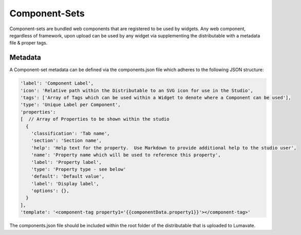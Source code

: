 .. _component-sets:

Component-Sets
--------------

Component-sets are bundled web components that are registered to be used by widgets.  Any web component, regardless of framework, upon upload can be
used by any widget via supplementing the distributable with a metadata file & proper tags.

Metadata
^^^^^^^^

A Component-set metadata can be defined via the components.json file which adheres to the following JSON structure:

.. code-block:: javascript

  'label': 'Component Label',
  'icon': 'Relative path within the Distributable to an SVG icon for use in the Studio',
  'tags': ['Array of Tags which can be used within a Widget to denote where a Component can be used'],
  'type': 'Unique Label per Component',
  'properties':
  [  // Array of Properties to be shown within the studio
    {
      'classification': 'Tab name',
      'section': 'Section name',
      'help': 'Help text for the property.  Use Markdown to provide additional help to the studio user',
      'name': 'Property name which will be used to reference this property',
      'label': 'Property label',
      'type': 'Property type - see below'
      'default': 'Default value',
      'label': 'Display label',
      'options': {},
    }
  ],
  'template': '<component-tag property1='{{componentData.property1}}'></component-tag>'

The components.json file should be included within the root folder of the distributable that is uploaded to Lumavate.

